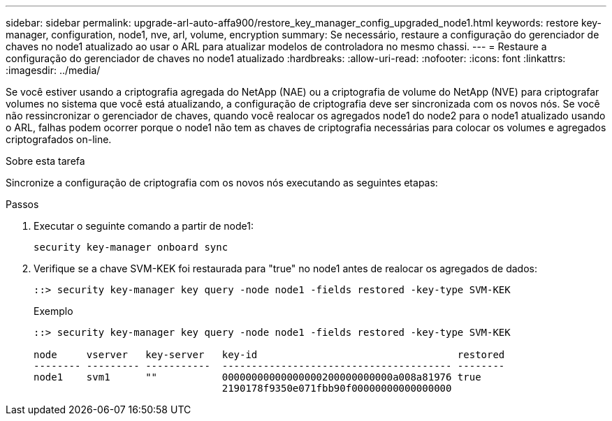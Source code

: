 ---
sidebar: sidebar 
permalink: upgrade-arl-auto-affa900/restore_key_manager_config_upgraded_node1.html 
keywords: restore key-manager, configuration, node1, nve, arl, volume, encryption 
summary: Se necessário, restaure a configuração do gerenciador de chaves no node1 atualizado ao usar o ARL para atualizar modelos de controladora no mesmo chassi. 
---
= Restaure a configuração do gerenciador de chaves no node1 atualizado
:hardbreaks:
:allow-uri-read: 
:nofooter: 
:icons: font
:linkattrs: 
:imagesdir: ../media/


[role="lead"]
Se você estiver usando a criptografia agregada do NetApp (NAE) ou a criptografia de volume do NetApp (NVE) para criptografar volumes no sistema que você está atualizando, a configuração de criptografia deve ser sincronizada com os novos nós. Se você não ressincronizar o gerenciador de chaves, quando você realocar os agregados node1 do node2 para o node1 atualizado usando o ARL, falhas podem ocorrer porque o node1 não tem as chaves de criptografia necessárias para colocar os volumes e agregados criptografados on-line.

.Sobre esta tarefa
Sincronize a configuração de criptografia com os novos nós executando as seguintes etapas:

.Passos
. Executar o seguinte comando a partir de node1:
+
`security key-manager onboard sync`

. Verifique se a chave SVM-KEK foi restaurada para "true" no node1 antes de realocar os agregados de dados:
+
[listing]
----
::> security key-manager key query -node node1 -fields restored -key-type SVM-KEK
----
+
.Exemplo
[listing]
----
::> security key-manager key query -node node1 -fields restored -key-type SVM-KEK

node     vserver   key-server   key-id                                  restored
-------- --------- -----------  --------------------------------------- --------
node1    svm1      ""           00000000000000000200000000000a008a81976 true
                                2190178f9350e071fbb90f00000000000000000
----

